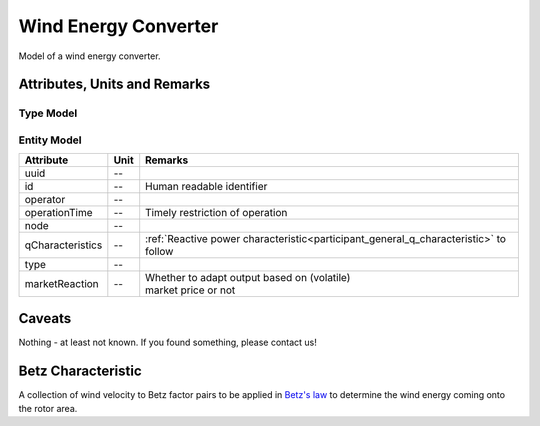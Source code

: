 .. _wec_model:

Wind Energy Converter
---------------------
Model of a wind energy converter.

Attributes, Units and Remarks
^^^^^^^^^^^^^^^^^^^^^^^^^^^^^

Type Model
""""""""""

+------------------+---------+----------------------------------------------------------------------+
| Attribute        | Unit    | Remarks                                                              |
+==================+=========+======================================================================+
| uuid             | --      |                                                                      |
+------------------+---------+----------------------------------------------------------------------+
| id               | --      | Human readable identifier                                            |
+------------------+---------+----------------------------------------------------------------------+
| capex            | €       | Capital expenditure to purchase one entity of this type              |
+------------------+---------+----------------------------------------------------------------------+
| opex             | € / MWh | | Operational expenditure to operate one entity of                   |
|                  |         | | this type                                                          |
+------------------+---------+----------------------------------------------------------------------+
| sRated           | kVA     | Rated apparent power                                                 |
+------------------+---------+----------------------------------------------------------------------+
| cosphiRated      | --      | Rated power factor                                                   |
+------------------+---------+----------------------------------------------------------------------+
| cpCharacteristic | --      | Wind velocity dependent :ref:`Betz factors<wec_cp_characteristic>`. |
+------------------+---------+----------------------------------------------------------------------+
| etaConv          | %       | Efficiency of the assets inverter                                    |
+------------------+---------+----------------------------------------------------------------------+
| rotorArea        | m²      | Area the rotor covers                                                |
+------------------+---------+----------------------------------------------------------------------+
| hubHeight        | m       | Height of the rotor hub                                              |
+------------------+---------+----------------------------------------------------------------------+

Entity Model
""""""""""""

+------------------+---------+--------------------------------------------------------------------------------------+
| Attribute        | Unit    | Remarks                                                                              |
+==================+=========+======================================================================================+
| uuid             | --      |                                                                                      |
+------------------+---------+--------------------------------------------------------------------------------------+
| id               | --      | Human readable identifier                                                            |
+------------------+---------+--------------------------------------------------------------------------------------+
| operator         | --      |                                                                                      |
+------------------+---------+--------------------------------------------------------------------------------------+
| operationTime    | --      | Timely restriction of operation                                                      |
+------------------+---------+--------------------------------------------------------------------------------------+
| node             | --      |                                                                                      |
+------------------+---------+--------------------------------------------------------------------------------------+
| qCharacteristics | --      | :ref:`Reactive power characteristic<participant_general_q_characteristic>` to follow |
+------------------+---------+--------------------------------------------------------------------------------------+
| type             | --      |                                                                                      |
+------------------+---------+--------------------------------------------------------------------------------------+
| marketReaction   | --      | | Whether to adapt output based on (volatile)                                        |
|                  |         | | market price or not                                                                |
+------------------+---------+--------------------------------------------------------------------------------------+

Caveats
^^^^^^^
Nothing - at least not known.
If you found something, please contact us!

.. _wec_cp_characteristic:

Betz Characteristic
^^^^^^^^^^^^^^^^^^^
A collection of wind velocity to Betz factor pairs to be applied in
`Betz's law <https://en.wikipedia.org/wiki/Betz's_law>`_ to determine the wind energy coming onto the rotor area.
